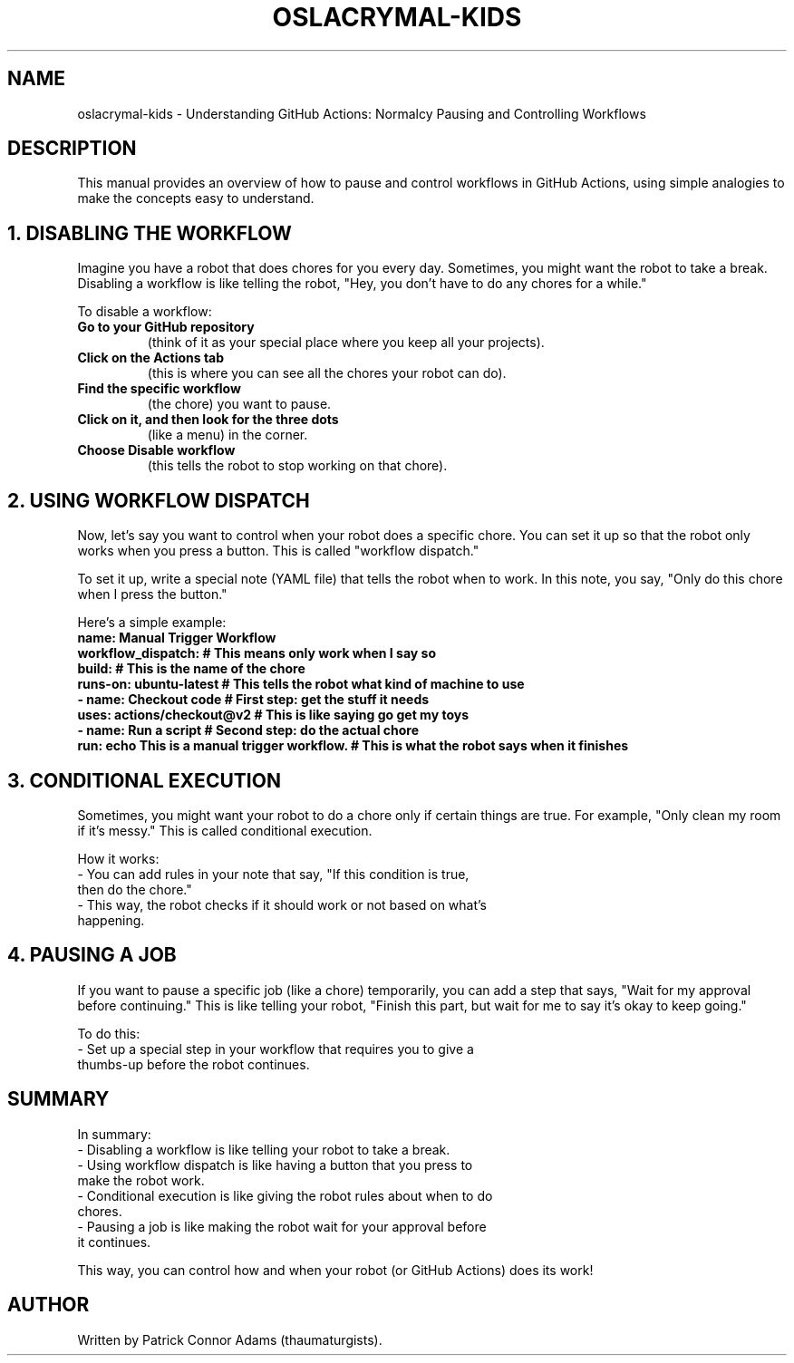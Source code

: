 .\" Manpage for Oslacrymal GitHub Actions: Normalcy Pausing and Controlling Workflows
.TH OSLACRYMAL-KIDS 1 "December 2024" "1.0" "Oslacrymal GitHub Actions Manual for Kids" 
.SH NAME
oslacrymal-kids \- Understanding GitHub Actions: Normalcy Pausing and Controlling Workflows

.SH DESCRIPTION
This manual provides an overview of how to pause and control workflows in GitHub Actions, using simple analogies to make the concepts easy to understand.

.SH 1. DISABLING THE WORKFLOW
Imagine you have a robot that does chores for you every day. Sometimes, you might want the robot to take a break. Disabling a workflow is like telling the robot, "Hey, you don’t have to do any chores for a while."

.PP
To disable a workflow:
.TP
.B Go to your GitHub repository
(think of it as your special place where you keep all your projects).
.TP
.B Click on the "Actions" tab
(this is where you can see all the chores your robot can do).
.TP
.B Find the specific workflow
(the chore) you want to pause.
.TP
.B Click on it, and then look for the three dots
(like a menu) in the corner.
.TP
.B Choose "Disable workflow"
(this tells the robot to stop working on that chore).

.SH 2. USING WORKFLOW DISPATCH
Now, let’s say you want to control when your robot does a specific chore. You can set it up so that the robot only works when you press a button. This is called "workflow dispatch."

.PP
To set it up, write a special note (YAML file) that tells the robot when to work. In this note, you say, "Only do this chore when I press the button."

.PP
Here’s a simple example:
.nf
.B name: Manual Trigger Workflow
.on:
.B workflow_dispatch:  # This means "only work when I say so"
.jobs:
.B build:  # This is the name of the chore
.B runs-on: ubuntu-latest  # This tells the robot what kind of machine to use
.steps:  # These are the steps the robot will follow
.B - name: Checkout code  # First step: get the stuff it needs
.B uses: actions/checkout@v2  # This is like saying "go get my toys"
.B - name: Run a script  # Second step: do the actual chore
.B run: echo "This is a manual trigger workflow."  # This is what the robot says when it finishes
.fi

.SH 3. CONDITIONAL EXECUTION
Sometimes, you might want your robot to do a chore only if certain things are true. For example, "Only clean my room if it’s messy." This is called conditional execution.

.PP
How it works:
.TP
- You can add rules in your note that say, "If this condition is true, then do the chore."
.TP
- This way, the robot checks if it should work or not based on what’s happening.

.SH 4. PAUSING A JOB
If you want to pause a specific job (like a chore) temporarily, you can add a step that says, "Wait for my approval before continuing." This is like telling your robot, "Finish this part, but wait for me to say it’s okay to keep going."

.PP
To do this:
.TP
- Set up a special step in your workflow that requires you to give a thumbs-up before the robot continues.

.SH SUMMARY
In summary:
.TP
- Disabling a workflow is like telling your robot to take a break.
.TP
- Using workflow dispatch is like having a button that you press to make the robot work.
.TP
- Conditional execution is like giving the robot rules about when to do chores.
.TP
- Pausing a job is like making the robot wait for your approval before it continues.

.PP
This way, you can control how and when your robot (or GitHub Actions) does its work!

.SH AUTHOR
Written by Patrick Connor Adams (thaumaturgists).
